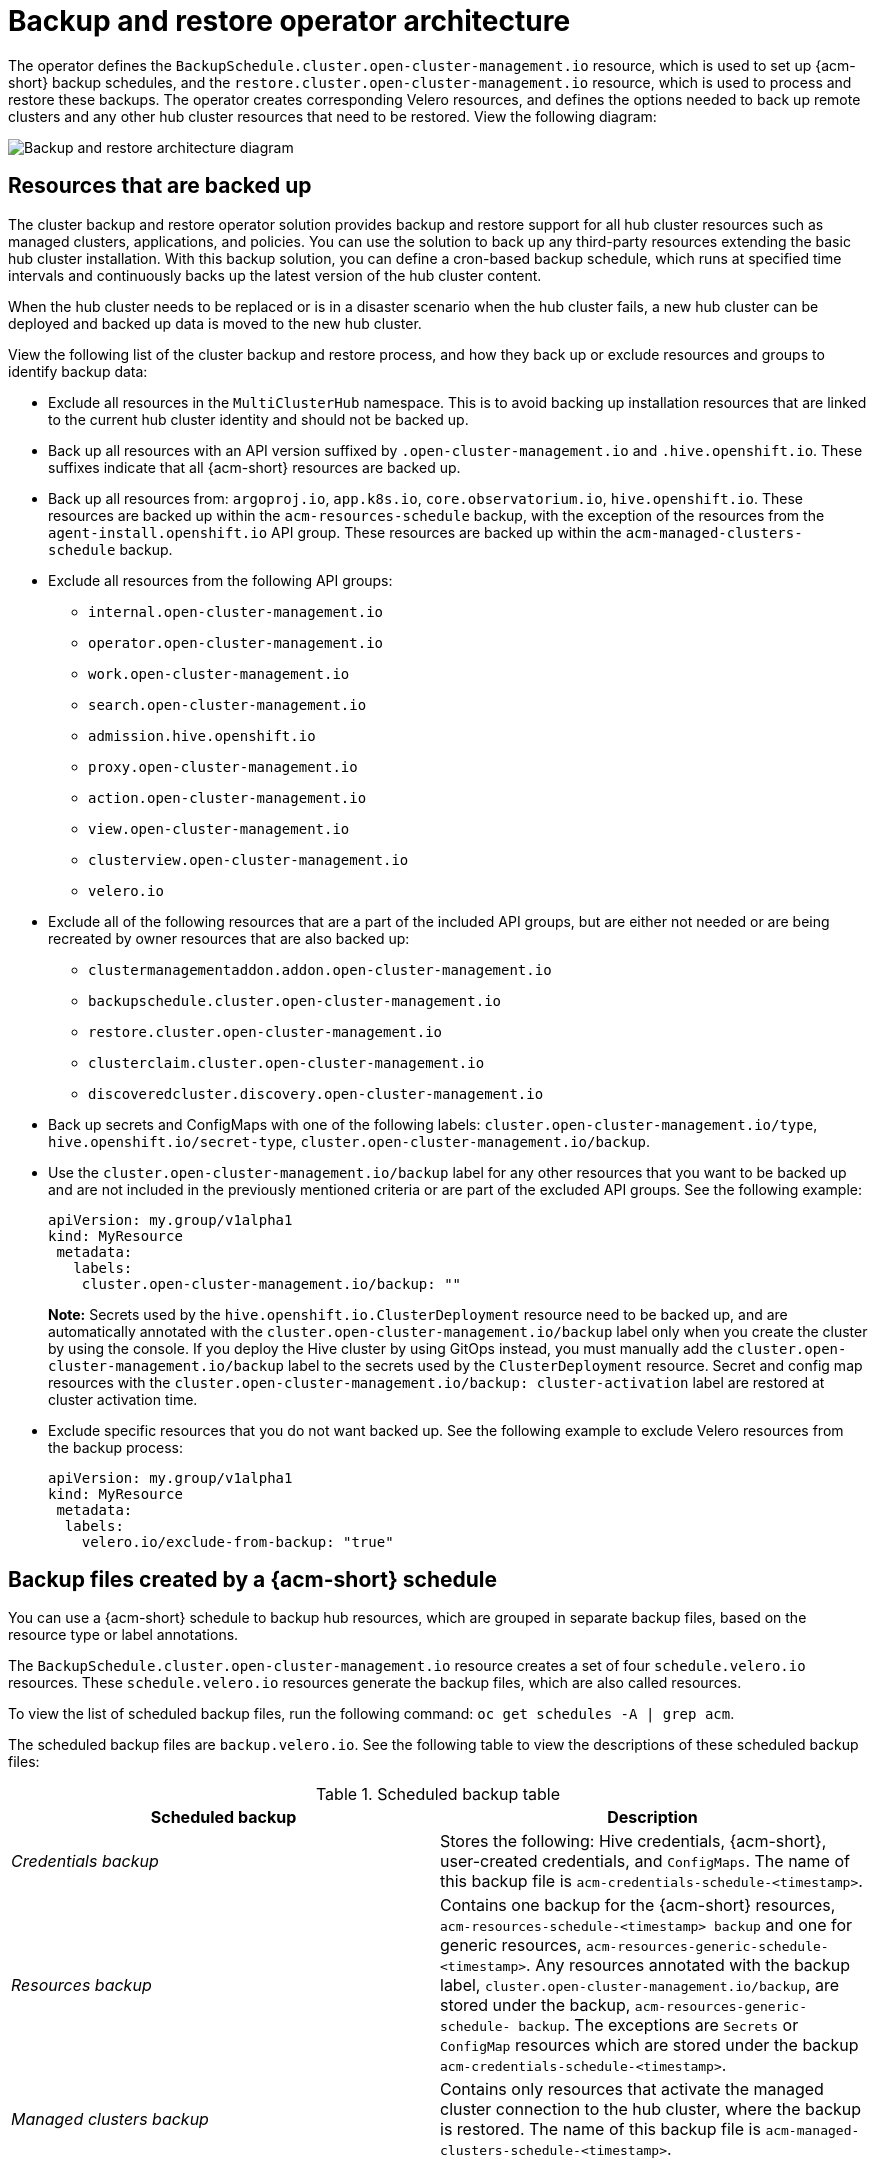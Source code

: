 [#backup-restore-architecture]
= Backup and restore operator architecture

The operator defines the `BackupSchedule.cluster.open-cluster-management.io` resource, which is used to set up {acm-short} backup schedules, and the `restore.cluster.open-cluster-management.io` resource, which is used to process and restore these backups. The operator creates corresponding Velero resources, and defines the options needed to back up remote clusters and any other hub cluster resources that need to be restored. View the following diagram:

image:../images/cluster_backup_controller_dataflow25.png[Backup and restore architecture diagram] 

[#resources-that-are-backed-up]
== Resources that are backed up

The cluster backup and restore operator solution provides backup and restore support for all hub cluster resources such as managed clusters, applications, and policies. You can use the solution to back up any third-party resources extending the basic hub cluster installation. With this backup solution, you can define a cron-based backup schedule, which runs at specified time intervals and continuously backs up the latest version of the hub cluster content. 

When the hub cluster needs to be replaced or is in a disaster scenario when the hub cluster fails, a new hub cluster can be deployed and backed up data is moved to the new hub cluster.

View the following list of the cluster backup and restore process, and how they back up or exclude resources and groups to identify backup data:

- Exclude all resources in the `MultiClusterHub` namespace. This is to avoid backing up installation resources that are linked to the current hub cluster identity and should not be backed up.

- Back up all resources with an API version suffixed by `.open-cluster-management.io` and `.hive.openshift.io`. These suffixes indicate that all {acm-short} resources are backed up.

- Back up all resources from: `argoproj.io`, `app.k8s.io`, `core.observatorium.io`, `hive.openshift.io`. These resources are backed up within the `acm-resources-schedule` backup, with the exception of the resources from the `agent-install.openshift.io` API group. These resources are backed up within the `acm-managed-clusters-schedule` backup.

- Exclude all resources from the following API groups:
** `internal.open-cluster-management.io`
** `operator.open-cluster-management.io`
** `work.open-cluster-management.io`
** `search.open-cluster-management.io`
** `admission.hive.openshift.io`
** `proxy.open-cluster-management.io`
** `action.open-cluster-management.io`
** `view.open-cluster-management.io`
** `clusterview.open-cluster-management.io`
** `velero.io`

- Exclude all of the following resources that are a part of the included API groups, but are either not needed or are being recreated by owner resources that are also backed up: 
** `clustermanagementaddon.addon.open-cluster-management.io` 
** `backupschedule.cluster.open-cluster-management.io`
** `restore.cluster.open-cluster-management.io`
** `clusterclaim.cluster.open-cluster-management.io`
** `discoveredcluster.discovery.open-cluster-management.io`

- Back up secrets and ConfigMaps with one of the following labels: `cluster.open-cluster-management.io/type`, `hive.openshift.io/secret-type`, `cluster.open-cluster-management.io/backup`. 

- Use the `cluster.open-cluster-management.io/backup` label for any other resources that you want to be backed up and are not included in the previously mentioned criteria or are part of the excluded API groups. See the following example:

+
[source,yaml]
----
apiVersion: my.group/v1alpha1
kind: MyResource
 metadata:
   labels:
    cluster.open-cluster-management.io/backup: ""
----
+
*Note:* Secrets used by the `hive.openshift.io.ClusterDeployment` resource need to be backed up, and are automatically annotated with the `cluster.open-cluster-management.io/backup` label only when you create the cluster by using the console. If you deploy the Hive cluster by using GitOps instead, you must manually add the `cluster.open-cluster-management.io/backup` label to the secrets used by the `ClusterDeployment` resource. Secret and config map resources with the `cluster.open-cluster-management.io/backup: cluster-activation` label are restored at cluster activation time.

- Exclude specific resources that you do not want backed up. See the following example to exclude Velero resources from the backup process:

+
[source,yaml]
----
apiVersion: my.group/v1alpha1
kind: MyResource
 metadata:
  labels:
    velero.io/exclude-from-backup: "true"
----

[#backup-files-created-by-a-schedule]
== Backup files created by a {acm-short} schedule 

You can use a {acm-short} schedule to backup hub resources, which are grouped in separate backup files, based on the resource type or label annotations.

The `BackupSchedule.cluster.open-cluster-management.io` resource creates a set of four `schedule.velero.io` resources. These `schedule.velero.io` resources generate the backup files, which are also called resources. 

To view the list of scheduled backup files, run the following command: `oc get schedules -A | grep acm`. 

The scheduled backup files are `backup.velero.io`. See the following table to view the descriptions of these scheduled backup files: 

.Scheduled backup table
|===
| Scheduled backup | Description

| _Credentials backup_
| Stores the following: Hive credentials, {acm-short}, user-created credentials, and `ConfigMaps`. The name of this backup file is `acm-credentials-schedule-<timestamp>`. 

| _Resources backup_
| Contains one backup for the {acm-short} resources, `acm-resources-schedule-<timestamp> backup` and one for generic resources, `acm-resources-generic-schedule-<timestamp>`. Any resources annotated with the backup label, `cluster.open-cluster-management.io/backup`, are stored under the backup, `acm-resources-generic-schedule- backup`. The exceptions are `Secrets` or `ConfigMap` resources which are stored under the backup `acm-credentials-schedule-<timestamp>`. 

| _Managed clusters backup_
| Contains only resources that activate the managed cluster connection to the hub cluster, where the backup is restored. The name of this backup file is `acm-managed-clusters-schedule-<timestamp>`.
|===

[#resources-restored-managed-cluster-activation]
== Resources restored at managed clusters activation time

When you add the `cluster.open-cluster-management.io/backup` label to a resource, the resource is automatically backed up in the `acm-resources-generic-schedule` backup. Except for the resources, `Secrets` and `ConfigMap` which you can always find under the `backup acm-credentials-schedule-`. Set the label value to `cluster-activation` if you need to restore any of the resources after you move the managed clusters to the new hub cluster, and when you use the `veleroManagedClustersBackupName:latest` on the restored resource. Doing this, you ensure that the resource is not restored unless you activate the managed cluster. View the following example:

[source,yaml]
----
apiVersion: my.group/v1alpha1
kind: MyResource
 metadata:
  labels:
    cluster.open-cluster-management.io/backup: cluster-activation
----

*Note:* For any managed cluster namespace, or any resource in it, you must restore either one at the cluster activation step. Therefore, if you need to add to the backup resource created in the managed cluster namespace, then use the `cluster-activation` value for the `cluster.open-cluster-management.io/backup` label. To understand the restore process, see the following information: 

* If you restore the namespace, then the `managedcluster-import-controller` deletes the namespace. 
* If you restore the `managedCluster` custom resource, then the `cluster-manager-registration-controller` creates the namespace. 

Aside from the activation data resources that are identified by using the `cluster.open-cluster-management.io/backup: cluster-activation` label and stored by the `acm-resources-generic-schedule` backup, the cluster backup and restore operator includes a few resources in the activation set by default. The following resources are backed up by the `acm-managed-clusters-schedule` backup:

- `managedcluster.cluster.open-cluster-management.io`
- `klusterletaddonconfig.agent.open-cluster-management.io`
- `managedclusteraddon.addon.open-cluster-management.io`
- `managedclusterset.cluster.open-cluster-management.io`
- `managedclusterset.clusterview.open-cluster-management.io`
- `managedclustersetbinding.cluster.open-cluster-management.io`
- `clusterpool.hive.openshift.io`
- `clusterclaim.hive.openshift.io`
- `clustercurator.cluster.open-cluster-management.io`
